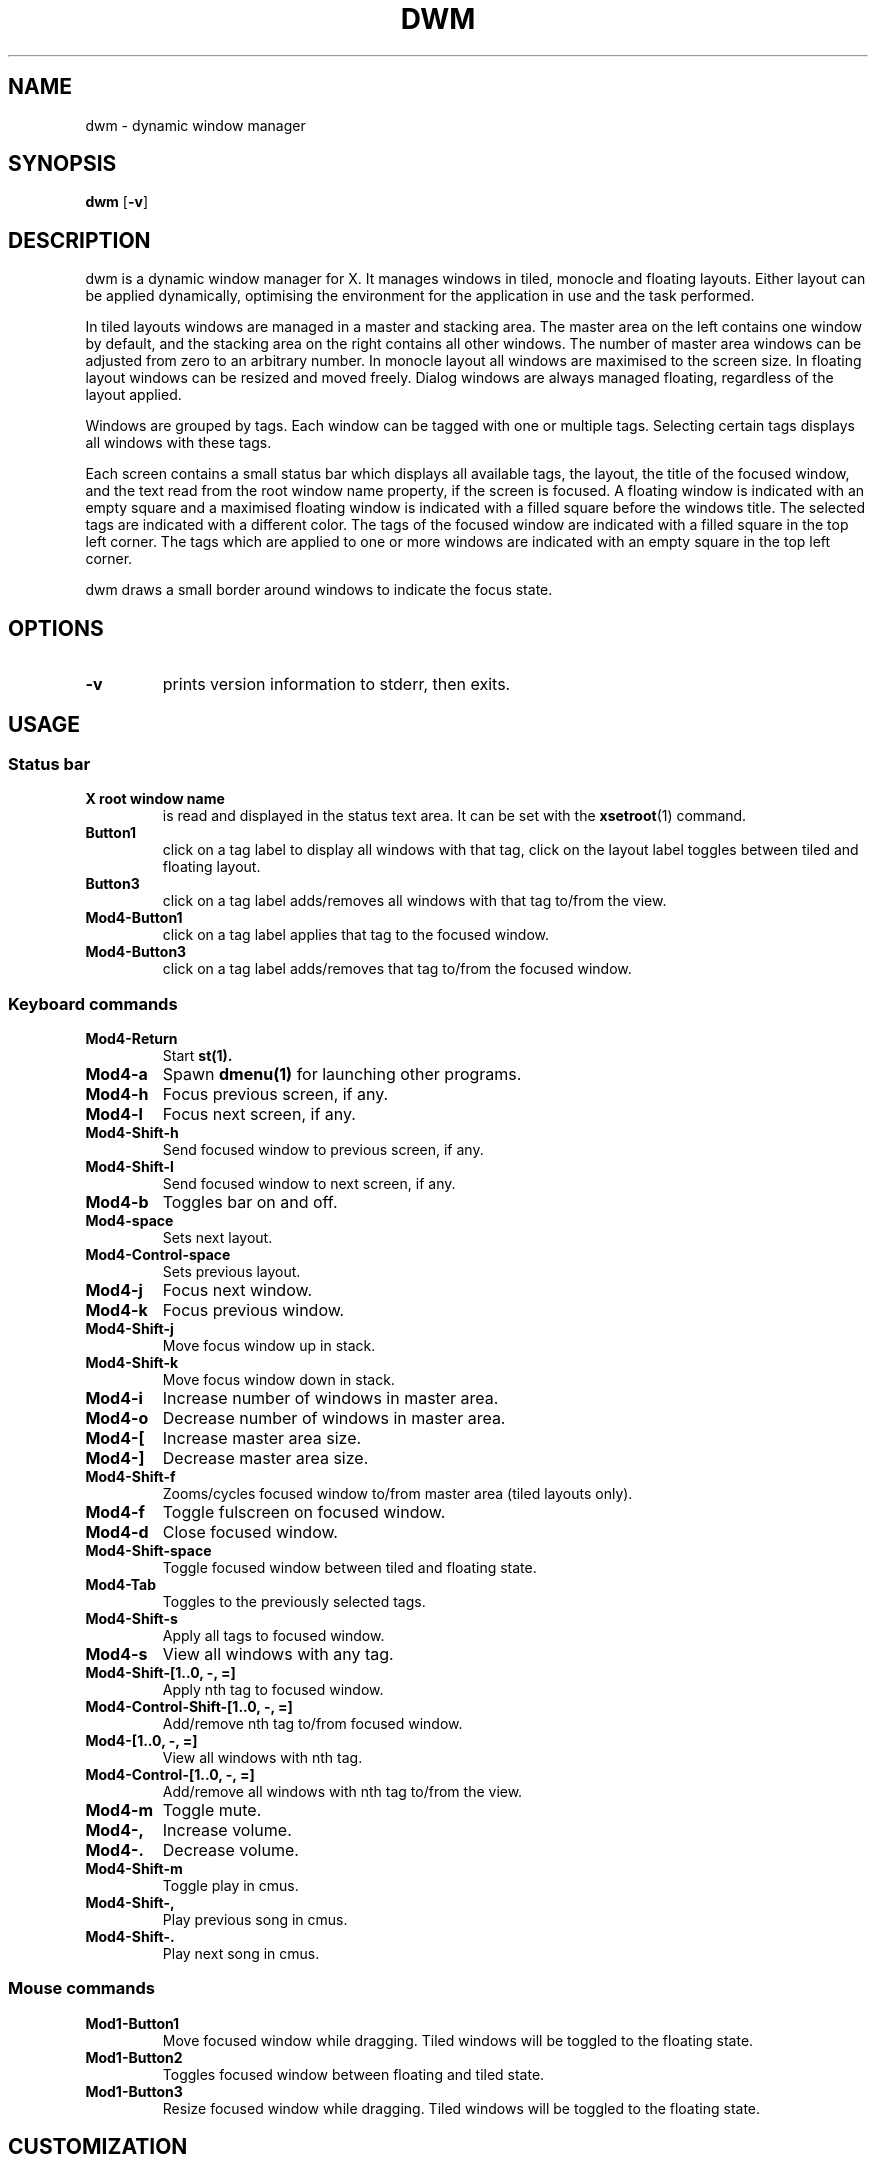 .TH DWM 1 dwm\-VERSION
.SH NAME
dwm \- dynamic window manager
.SH SYNOPSIS
.B dwm
.RB [ \-v ]
.SH DESCRIPTION
dwm is a dynamic window manager for X. It manages windows in tiled, monocle
and floating layouts. Either layout can be applied dynamically, optimising the
environment for the application in use and the task performed.
.P
In tiled layouts windows are managed in a master and stacking area. The master
area on the left contains one window by default, and the stacking area on the
right contains all other windows. The number of master area windows can be
adjusted from zero to an arbitrary number. In monocle layout all windows are
maximised to the screen size. In floating layout windows can be resized and
moved freely. Dialog windows are always managed floating, regardless of the
layout applied.
.P
Windows are grouped by tags. Each window can be tagged with one or multiple
tags. Selecting certain tags displays all windows with these tags.
.P
Each screen contains a small status bar which displays all available tags, the
layout, the title of the focused window, and the text read from the root window
name property, if the screen is focused. A floating window is indicated with an
empty square and a maximised floating window is indicated with a filled square
before the windows title.  The selected tags are indicated with a different
color. The tags of the focused window are indicated with a filled square in the
top left corner.  The tags which are applied to one or more windows are
indicated with an empty square in the top left corner.
.P
dwm draws a small border around windows to indicate the focus state.
.SH OPTIONS
.TP
.B \-v
prints version information to stderr, then exits.
.SH USAGE
.SS Status bar
.TP
.B X root window name
is read and displayed in the status text area. It can be set with the
.BR xsetroot (1)
command.
.TP
.B Button1
click on a tag label to display all windows with that tag, click on the layout
label toggles between tiled and floating layout.
.TP
.B Button3
click on a tag label adds/removes all windows with that tag to/from the view.
.TP
.B Mod4\-Button1
click on a tag label applies that tag to the focused window.
.TP
.B Mod4\-Button3
click on a tag label adds/removes that tag to/from the focused window.
.SS Keyboard commands
.TP
.B Mod4\-Return
Start
.BR st(1).
.TP
.B Mod4\-a
Spawn
.BR dmenu(1)
for launching other programs.
.TP
.B Mod4\-h
Focus previous screen, if any.
.TP
.B Mod4\-l
Focus next screen, if any.
.TP
.B Mod4\-Shift\-h
Send focused window to previous screen, if any.
.TP
.B Mod4\-Shift\-l
Send focused window to next screen, if any.
.TP
.B Mod4\-b
Toggles bar on and off.
.TP
.B Mod4\-space
Sets next layout.
.TP
.B Mod4\-Control\-space
Sets previous layout.
.TP
.B Mod4\-j
Focus next window.
.TP
.B Mod4\-k
Focus previous window.
.TP
.B Mod4\-Shift\-j
Move focus window up in stack.
.TP
.B Mod4\-Shift\-k
Move focus window down in stack.
.TP
.B Mod4\-i
Increase number of windows in master area.
.TP
.B Mod4\-o
Decrease number of windows in master area.
.TP
.B Mod4\-[
Increase master area size.
.TP
.B Mod4\-]
Decrease master area size.
.TP
.B Mod4\-Shift\-f
Zooms/cycles focused window to/from master area (tiled layouts only).
.TP
.B Mod4\-f
Toggle fulscreen on focused window.
.TP
.B Mod4\-d
Close focused window.
.TP
.B Mod4\-Shift\-space
Toggle focused window between tiled and floating state.
.TP
.B Mod4\-Tab
Toggles to the previously selected tags.
.TP
.B Mod4\-Shift\-s
Apply all tags to focused window.
.TP
.B Mod4\-s
View all windows with any tag.
.TP
.B Mod4\-Shift\-[1..0, -, =]
Apply nth tag to focused window.
.TP
.B Mod4\-Control\-Shift\-[1..0, -, =]
Add/remove nth tag to/from focused window.
.TP
.B Mod4\-[1..0, -, =]
View all windows with nth tag.
.TP
.B Mod4\-Control\-[1..0, -, =]
Add/remove all windows with nth tag to/from the view.
.TP
.B Mod4\-m
Toggle mute.
.TP
.B Mod4\-,
Increase volume.
.TP
.B Mod4\-.
Decrease volume.
.TP
.B Mod4\-Shift\-m
Toggle play in cmus.
.TP
.B Mod4\-Shift\-,
Play previous song in cmus.
.TP
.B Mod4\-Shift\-.
Play next song in cmus.
.SS Mouse commands
.TP
.B Mod1\-Button1
Move focused window while dragging. Tiled windows will be toggled to the floating state.
.TP
.B Mod1\-Button2
Toggles focused window between floating and tiled state.
.TP
.B Mod1\-Button3
Resize focused window while dragging. Tiled windows will be toggled to the floating state.
.SH CUSTOMIZATION
dwm is customized by creating a custom config.h and (re)compiling the source
code. This keeps it fast, secure and simple.
.SH SEE ALSO
.BR dmenu (1),
.BR st (1)
.SH ISSUES
Java applications which use the XToolkit/XAWT backend may draw grey windows
only. The XToolkit/XAWT backend breaks ICCCM-compliance in recent JDK 1.5 and early
JDK 1.6 versions, because it assumes a reparenting window manager. Possible workarounds
are using JDK 1.4 (which doesn't contain the XToolkit/XAWT backend) or setting the
environment variable
.BR AWT_TOOLKIT=MToolkit
(to use the older Motif backend instead) or running
.B xprop -root -f _NET_WM_NAME 32a -set _NET_WM_NAME LG3D
or
.B wmname LG3D
(to pretend that a non-reparenting window manager is running that the
XToolkit/XAWT backend can recognize) or when using OpenJDK setting the environment variable
.BR _JAVA_AWT_WM_NONREPARENTING=1 .
.SH BUGS
Send all bug reports with a patch to hackers@suckless.org.
